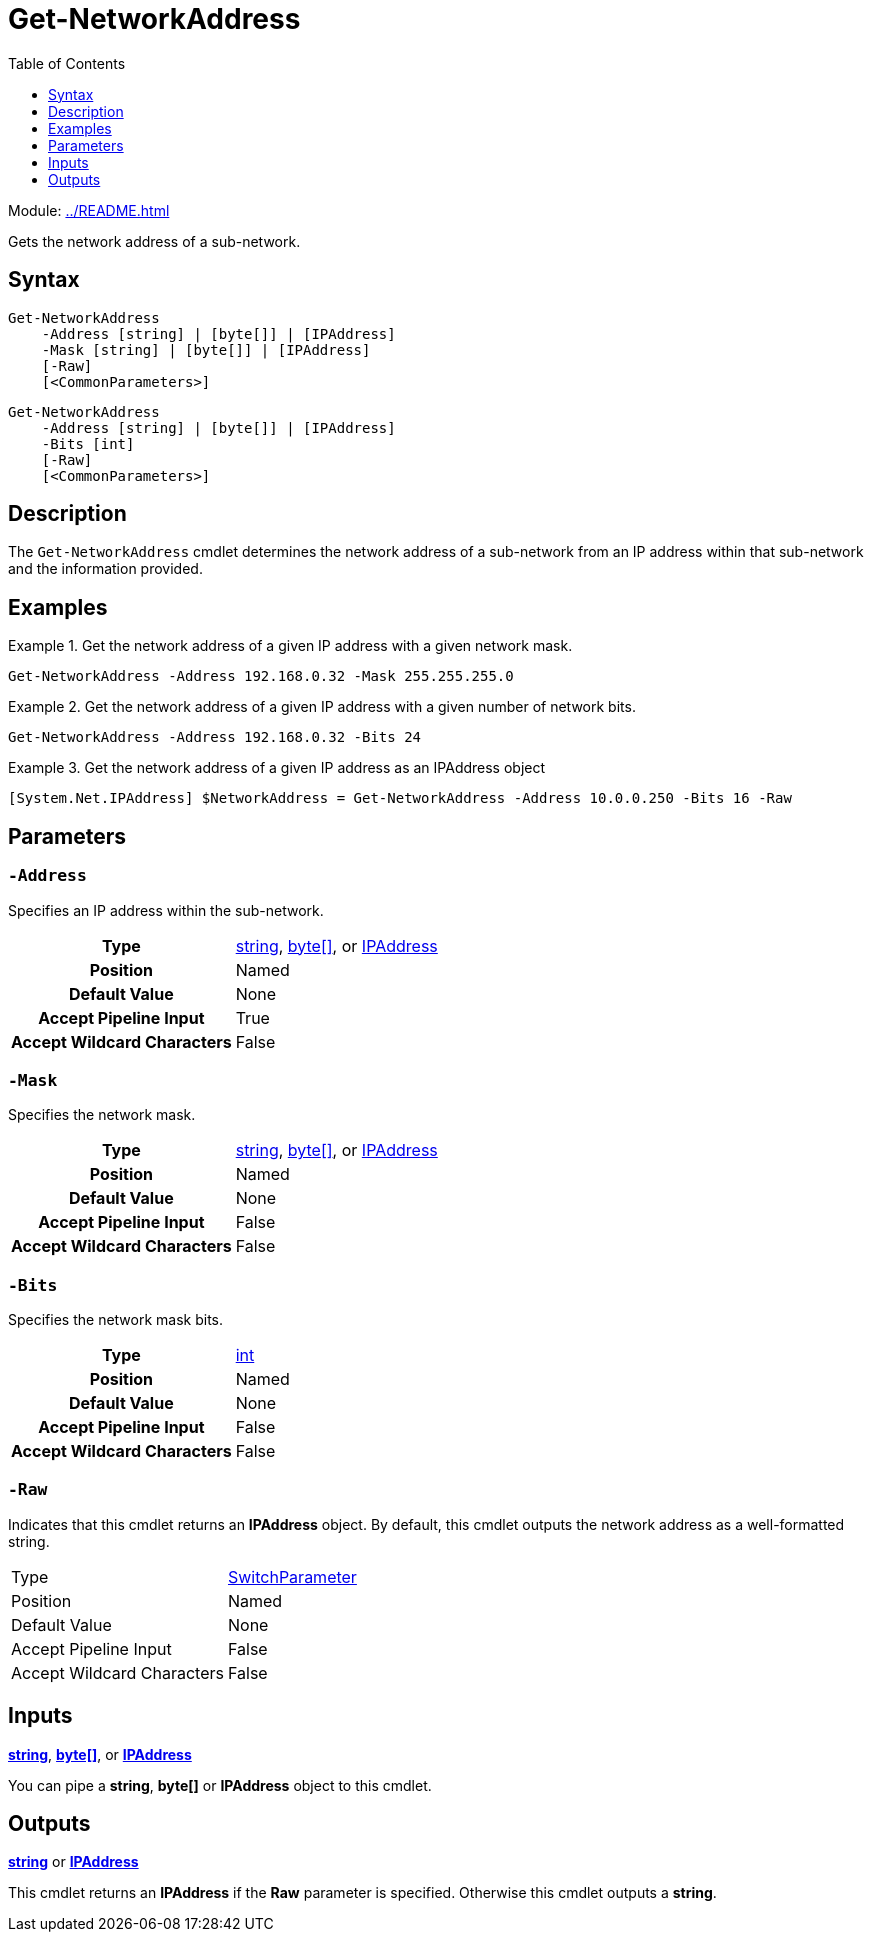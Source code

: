 = Get-NetworkAddress
:source-language: powershell
:toc: left
:type-byte: https://docs.microsoft.com/en-us/dotnet/api/system.byte
:type-int: https://docs.microsoft.com/en-us/dotnet/api/system.int32
:type-ipaddress: https://docs.microsoft.com/en-us/dotnet/api/system.net.ipaddress
:type-string: https://docs.microsoft.com/en-us/dotnet/api/system.string
:type-switch: https://docs.microsoft.com/en-us/dotnet/api/system.management.automation.switchparameter

Module: xref:../README.adoc[]

Gets the network address of a sub-network.

== Syntax
[source]
----
Get-NetworkAddress
    -Address [string] | [byte[]] | [IPAddress]
    -Mask [string] | [byte[]] | [IPAddress]
    [-Raw]
    [<CommonParameters>]
----
[source]
----
Get-NetworkAddress
    -Address [string] | [byte[]] | [IPAddress]
    -Bits [int]
    [-Raw]
    [<CommonParameters>]
----

== Description
The `Get-NetworkAddress` cmdlet determines the network address of a sub-network from an IP address within that sub-network and the information provided.

== Examples
.Get the network address of a given IP address with a given network mask.
====
[source]
----
Get-NetworkAddress -Address 192.168.0.32 -Mask 255.255.255.0
----
====

.Get the network address of a given IP address with a given number of network bits.
====
[source]
----
Get-NetworkAddress -Address 192.168.0.32 -Bits 24
----
====

.Get the network address of a given IP address as an IPAddress object
====
[source]
----
[System.Net.IPAddress] $NetworkAddress = Get-NetworkAddress -Address 10.0.0.250 -Bits 16 -Raw
----
====

== Parameters
[discrete]
=== `-Address`
Specifies an IP address within the sub-network.

[cols="h,a"]
|===
| Type | {type-string}[string], {type-byte}[byte[\]], or {type-ipaddress}[IPAddress]
| Position | Named
| Default Value | None
| Accept Pipeline Input | True
| Accept Wildcard Characters | False
|===

[discrete]
=== `-Mask`
Specifies the network mask.

[cols="h,a"]
|===
| Type | {type-string}[string], {type-byte}[byte[\]], or {type-ipaddress}[IPAddress]
| Position | Named
| Default Value | None
| Accept Pipeline Input | False
| Accept Wildcard Characters | False
|===

[discrete]
=== `-Bits`
Specifies the network mask bits.

[cols="h,a"]
|===
| Type | {type-int}[int]
| Position | Named
| Default Value | None
| Accept Pipeline Input | False
| Accept Wildcard Characters | False
|===

[discrete]
=== `-Raw`
Indicates that this cmdlet returns an *IPAddress* object. By default, this cmdlet outputs the network address as a well-formatted string.

|===
| Type | {type-switch}[SwitchParameter]
| Position | Named
| Default Value | None
| Accept Pipeline Input | False
| Accept Wildcard Characters | False
|===

== Inputs
{type-string}[*string*], {type-byte}[*byte[\]*], or {type-ipaddress}[*IPAddress*]

You can pipe a *string*, *byte[]* or *IPAddress* object to this cmdlet.

== Outputs
{type-string}[*string*] or {type-ipaddress}[*IPAddress*]

This cmdlet returns an *IPAddress* if the *Raw* parameter is specified. Otherwise this cmdlet outputs a *string*.